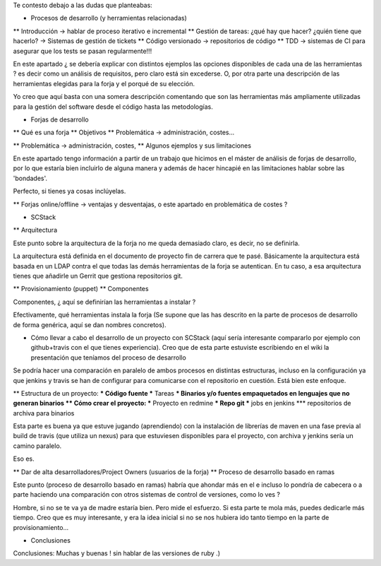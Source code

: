 Te contesto debajo a las dudas que planteabas:


* Procesos de desarrollo (y herramientas relacionadas)
** Introducción -> hablar de proceso iterativo e incremental
** Gestión de tareas: ¿qué hay que hacer? ¿quién tiene que hacerlo? -> Sistemas de gestión de tickets
** Código versionado -> repositorios de código
** TDD -> sistemas de CI para asegurar que los tests se pasan regularmente!!! 

En este apartado ¿ se debería explicar con distintos ejemplos las opciones disponibles de cada una de las herramientas ? es decir como un análisis de requisitos, pero claro está sin excederse. O, por otra parte una descripción de las herramientas elegidas para la forja y el porqué de su elección.

Yo creo que aquí basta con una somera descripción comentando que son las herramientas más ampliamente utilizadas para la gestión del software desde el código hasta las metodologías.

 
* Forjas de desarrollo
** Qué es una forja
** Objetivos
** Problemática -> administración, costes...

** Problemática -> administración, costes, 
** Algunos ejemplos y sus limitaciones

En este apartado tengo información a partir de un trabajo que hicimos en el máster de análisis de forjas de desarrollo, por lo que estaría bien incluirlo de alguna manera y además de hacer hincapié en las limitaciones hablar sobre las 'bondades'.

Perfecto, si tienes ya cosas inclúyelas.
 
** Forjas online/offline -> ventajas y desventajas, o este apartado en problemática de costes ?
 
* SCStack
** Arquitectura

Este punto sobre la arquitectura de la forja no me queda demasiado claro, es decir, no se definirla.

La arquitectura está definida en el documento de proyecto fin de carrera que te pasé. Básicamente la arquitectura está basada en un LDAP contra el que todas las demás herramientas de la forja se autentican. En tu caso, a esa arquitectura tienes que añadirle un Gerrit que gestiona repositorios git.
 
 
** Provisionamiento (puppet)
** Componentes

Componentes, ¿ aquí se definirían las herramientas a instalar ?

Efectivamente, qué herramientas instala la forja (Se supone que las has descrito en la parte de procesos de desarrollo de forma genérica, aquí se dan nombres concretos). 
 

* Cómo llevar a cabo el desarrollo de un proyecto con SCStack (aquí sería interesante compararlo por ejemplo con github+travis con el que tienes experiencia). Creo que de esta parte estuviste escribiendo en el wiki la presentación que teníamos del proceso de desarrollo

Se podría hacer una comparación en paralelo de ambos procesos en distintas estructuras, incluso en la configuración ya que jenkins y travis se han de configurar para comunicarse con el repositorio en cuestión. Está bien este enfoque.
 
 
** Estructura de un proyecto:
*** Código fuente
*** Tareas
*** Binarios y/o fuentes empaquetados en lenguajes que no generan binarios
** Cómo crear el proyecto:
*** Proyecto en redmine
*** Repo git
*** jobs en jenkins
*** repositorios de archiva para binarios

Esta parte es buena ya que estuve jugando (aprendiendo) con la instalación de librerías de maven en una fase previa al build de travis  (que utiliza un nexus) para que estuviesen disponibles para el proyecto, con archiva y jenkins sería un camino paralelo.

Eso es.
 
** Dar de alta desarrolladores/Project Owners (usuarios de la forja)
** Proceso de desarrollo basado en ramas

Este punto (proceso de desarrollo basado en ramas) habría que ahondar más en el e incluso lo pondría de cabecera o a parte haciendo una comparación con otros sistemas de control de versiones, como lo ves ?

Hombre, si no se te va ya de madre estaría bien. Pero mide el esfuerzo. Si esta parte te mola más, puedes dedicarle más tiempo. Creo que es muy interesante, y era la idea inicial si no se nos hubiera ido tanto tiempo en la parte de provisionamiento... 
 
 
* Conclusiones

Conclusiones: Muchas y buenas ! sin hablar de las versiones de ruby .)

